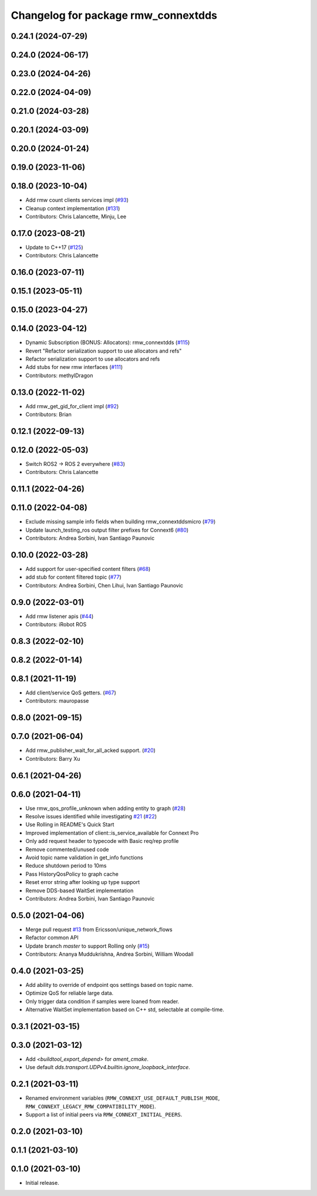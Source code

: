 ^^^^^^^^^^^^^^^^^^^^^^^^^^^^^^^^^^^^
Changelog for package rmw_connextdds
^^^^^^^^^^^^^^^^^^^^^^^^^^^^^^^^^^^^

0.24.1 (2024-07-29)
-------------------

0.24.0 (2024-06-17)
-------------------

0.23.0 (2024-04-26)
-------------------

0.22.0 (2024-04-09)
-------------------

0.21.0 (2024-03-28)
-------------------

0.20.1 (2024-03-09)
-------------------

0.20.0 (2024-01-24)
-------------------

0.19.0 (2023-11-06)
-------------------

0.18.0 (2023-10-04)
-------------------
* Add rmw count clients services impl (`#93 <https://github.com/ros2/rmw_connextdds/issues/93>`_)
* Cleanup context implementation (`#131 <https://github.com/ros2/rmw_connextdds/issues/131>`_)
* Contributors: Chris Lalancette, Minju, Lee

0.17.0 (2023-08-21)
-------------------
* Update to C++17 (`#125 <https://github.com/ros2/rmw_connextdds/issues/125>`_)
* Contributors: Chris Lalancette

0.16.0 (2023-07-11)
-------------------

0.15.1 (2023-05-11)
-------------------

0.15.0 (2023-04-27)
-------------------

0.14.0 (2023-04-12)
-------------------
* Dynamic Subscription (BONUS: Allocators): rmw_connextdds (`#115 <https://github.com/ros2/rmw_connextdds/issues/115>`_)
* Revert "Refactor serialization support to use allocators and refs"
* Refactor serialization support to use allocators and refs
* Add stubs for new rmw interfaces (`#111 <https://github.com/ros2/rmw_connextdds/issues/111>`_)
* Contributors: methylDragon

0.13.0 (2022-11-02)
-------------------
* Add rmw_get_gid_for_client impl (`#92 <https://github.com/ros2/rmw_connextdds/issues/92>`_)
* Contributors: Brian

0.12.1 (2022-09-13)
-------------------

0.12.0 (2022-05-03)
-------------------
* Switch ROS2 -> ROS 2 everywhere (`#83 <https://github.com/ros2/rmw_connextdds/issues/83>`_)
* Contributors: Chris Lalancette

0.11.1 (2022-04-26)
-------------------

0.11.0 (2022-04-08)
-------------------
* Exclude missing sample info fields when building rmw_connextddsmicro (`#79 <https://github.com/ros2/rmw_connextdds/issues/79>`_)
* Update launch_testing_ros output filter prefixes for Connext6 (`#80 <https://github.com/ros2/rmw_connextdds/issues/80>`_)
* Contributors: Andrea Sorbini, Ivan Santiago Paunovic

0.10.0 (2022-03-28)
-------------------
* Add support for user-specified content filters (`#68 <https://github.com/ros2/rmw_connextdds/issues/68>`_)
* add stub for content filtered topic (`#77 <https://github.com/ros2/rmw_connextdds/issues/77>`_)
* Contributors: Andrea Sorbini, Chen Lihui, Ivan Santiago Paunovic

0.9.0 (2022-03-01)
------------------
* Add rmw listener apis (`#44 <https://github.com/rticommunity/rmw_connextdds/issues/44>`_)
* Contributors: iRobot ROS

0.8.3 (2022-02-10)
------------------

0.8.2 (2022-01-14)
------------------

0.8.1 (2021-11-19)
------------------
* Add client/service QoS getters. (`#67 <https://github.com/rticommunity/rmw_connextdds/issues/67>`_)
* Contributors: mauropasse

0.8.0 (2021-09-15)
------------------

0.7.0 (2021-06-04)
------------------
* Add rmw_publisher_wait_for_all_acked support. (`#20 <https://github.com/rticommunity/rmw_connextdds/issues/20>`_)
* Contributors: Barry Xu

0.6.1 (2021-04-26)
------------------

0.6.0 (2021-04-11)
------------------
* Use rmw_qos_profile_unknown when adding entity to graph (`#28 <https://github.com/rticommunity/rmw_connextdds/issues/28>`_)
* Resolve issues identified while investigating `#21 <https://github.com/rticommunity/rmw_connextdds/issues/21>`_ (`#22 <https://github.com/rticommunity/rmw_connextdds/issues/22>`_)
* Use Rolling in README's Quick Start
* Improved implementation of client::is_service_available for Connext Pro
* Only add request header to typecode with Basic req/rep profile
* Remove commented/unused code
* Avoid topic name validation in get_info functions
* Reduce shutdown period to 10ms
* Pass HistoryQosPolicy to graph cache
* Reset error string after looking up type support
* Remove DDS-based WaitSet implementation
* Contributors: Andrea Sorbini, Ivan Santiago Paunovic

0.5.0 (2021-04-06)
------------------
* Merge pull request `#13 <https://github.com/rticommunity/rmw_connextdds/issues/13>`_ from Ericsson/unique_network_flows
* Refactor common API
* Update branch `master` to support Rolling only (`#15 <https://github.com/rticommunity/rmw_connextdds/issues/15>`_)
* Contributors: Ananya Muddukrishna, Andrea Sorbini, William Woodall

0.4.0 (2021-03-25)
------------------
* Add ability to override of endpoint qos settings based on topic name.
* Optimize QoS for reliable large data.
* Only trigger data condition if samples were loaned from reader.
* Alternative WaitSet implementation based on C++ std, selectable at
  compile-time.

0.3.1 (2021-03-15)
------------------

0.3.0 (2021-03-12)
------------------
* Add `<buildtool_export_depend>` for `ament_cmake`.
* Use default `dds.transport.UDPv4.builtin.ignore_loopback_interface`.

0.2.1 (2021-03-11)
------------------
* Renamed environment variables (``RMW_CONNEXT_USE_DEFAULT_PUBLISH_MODE``,
  ``RMW_CONNEXT_LEGACY_RMW_COMPATIBILITY_MODE``).
* Support a list of initial peers via ``RMW_CONNEXT_INITIAL_PEERS``.

0.2.0 (2021-03-10)
------------------

0.1.1 (2021-03-10)
------------------

0.1.0 (2021-03-10)
------------------
* Initial release.
